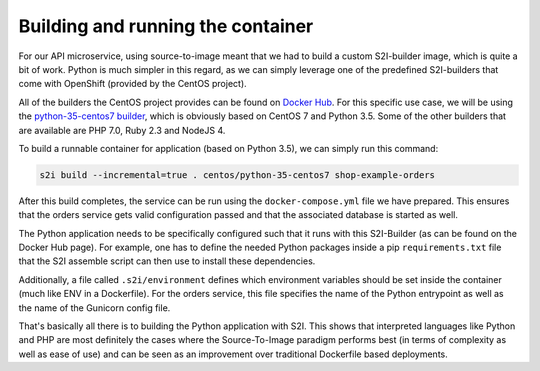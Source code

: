 Building and running the container
==================================

For our API microservice, using source-to-image meant that we had to build a custom S2I-builder image, which is quite a bit of work. Python is much simpler in this regard, as we can simply leverage one of the predefined S2I-builders that come with OpenShift (provided by the CentOS project).

All of the builders the CentOS project provides can be found on `Docker Hub <https://hub.docker.com/r/centos>`_. For this specific use case, we will be using the `python-35-centos7 builder <https://hub.docker.com/r/centos/python-35-centos7>`_, which is obviously based on CentOS 7 and Python 3.5. Some of the other builders that are available are PHP 7.0, Ruby 2.3 and NodeJS 4.

To build a runnable container for application (based on Python 3.5), we can simply run this command:

.. code-block:: bash

    s2i build --incremental=true . centos/python-35-centos7 shop-example-orders

After this build completes, the service can be run using the ``docker-compose.yml`` file we have prepared. This ensures that the orders service gets valid configuration passed and that the associated database is started as well.

The Python application needs to be specifically configured such that it runs with this S2I-Builder (as can be found on the Docker Hub page). For example, one has to define the needed Python packages inside a pip ``requirements.txt`` file that the S2I assemble script can then use to install these dependencies.

Additionally, a file called ``.s2i/environment`` defines which environment variables should be set inside the container (much like ENV in a Dockerfile). For the orders service, this file specifies the name of the Python entrypoint as well as the name of the Gunicorn config file.

That's basically all there is to building the Python application with S2I. This shows that interpreted languages like Python and PHP are most definitely the cases where the Source-To-Image paradigm performs best (in terms of complexity as well as ease of use) and can be seen as an improvement over traditional Dockerfile based deployments.
